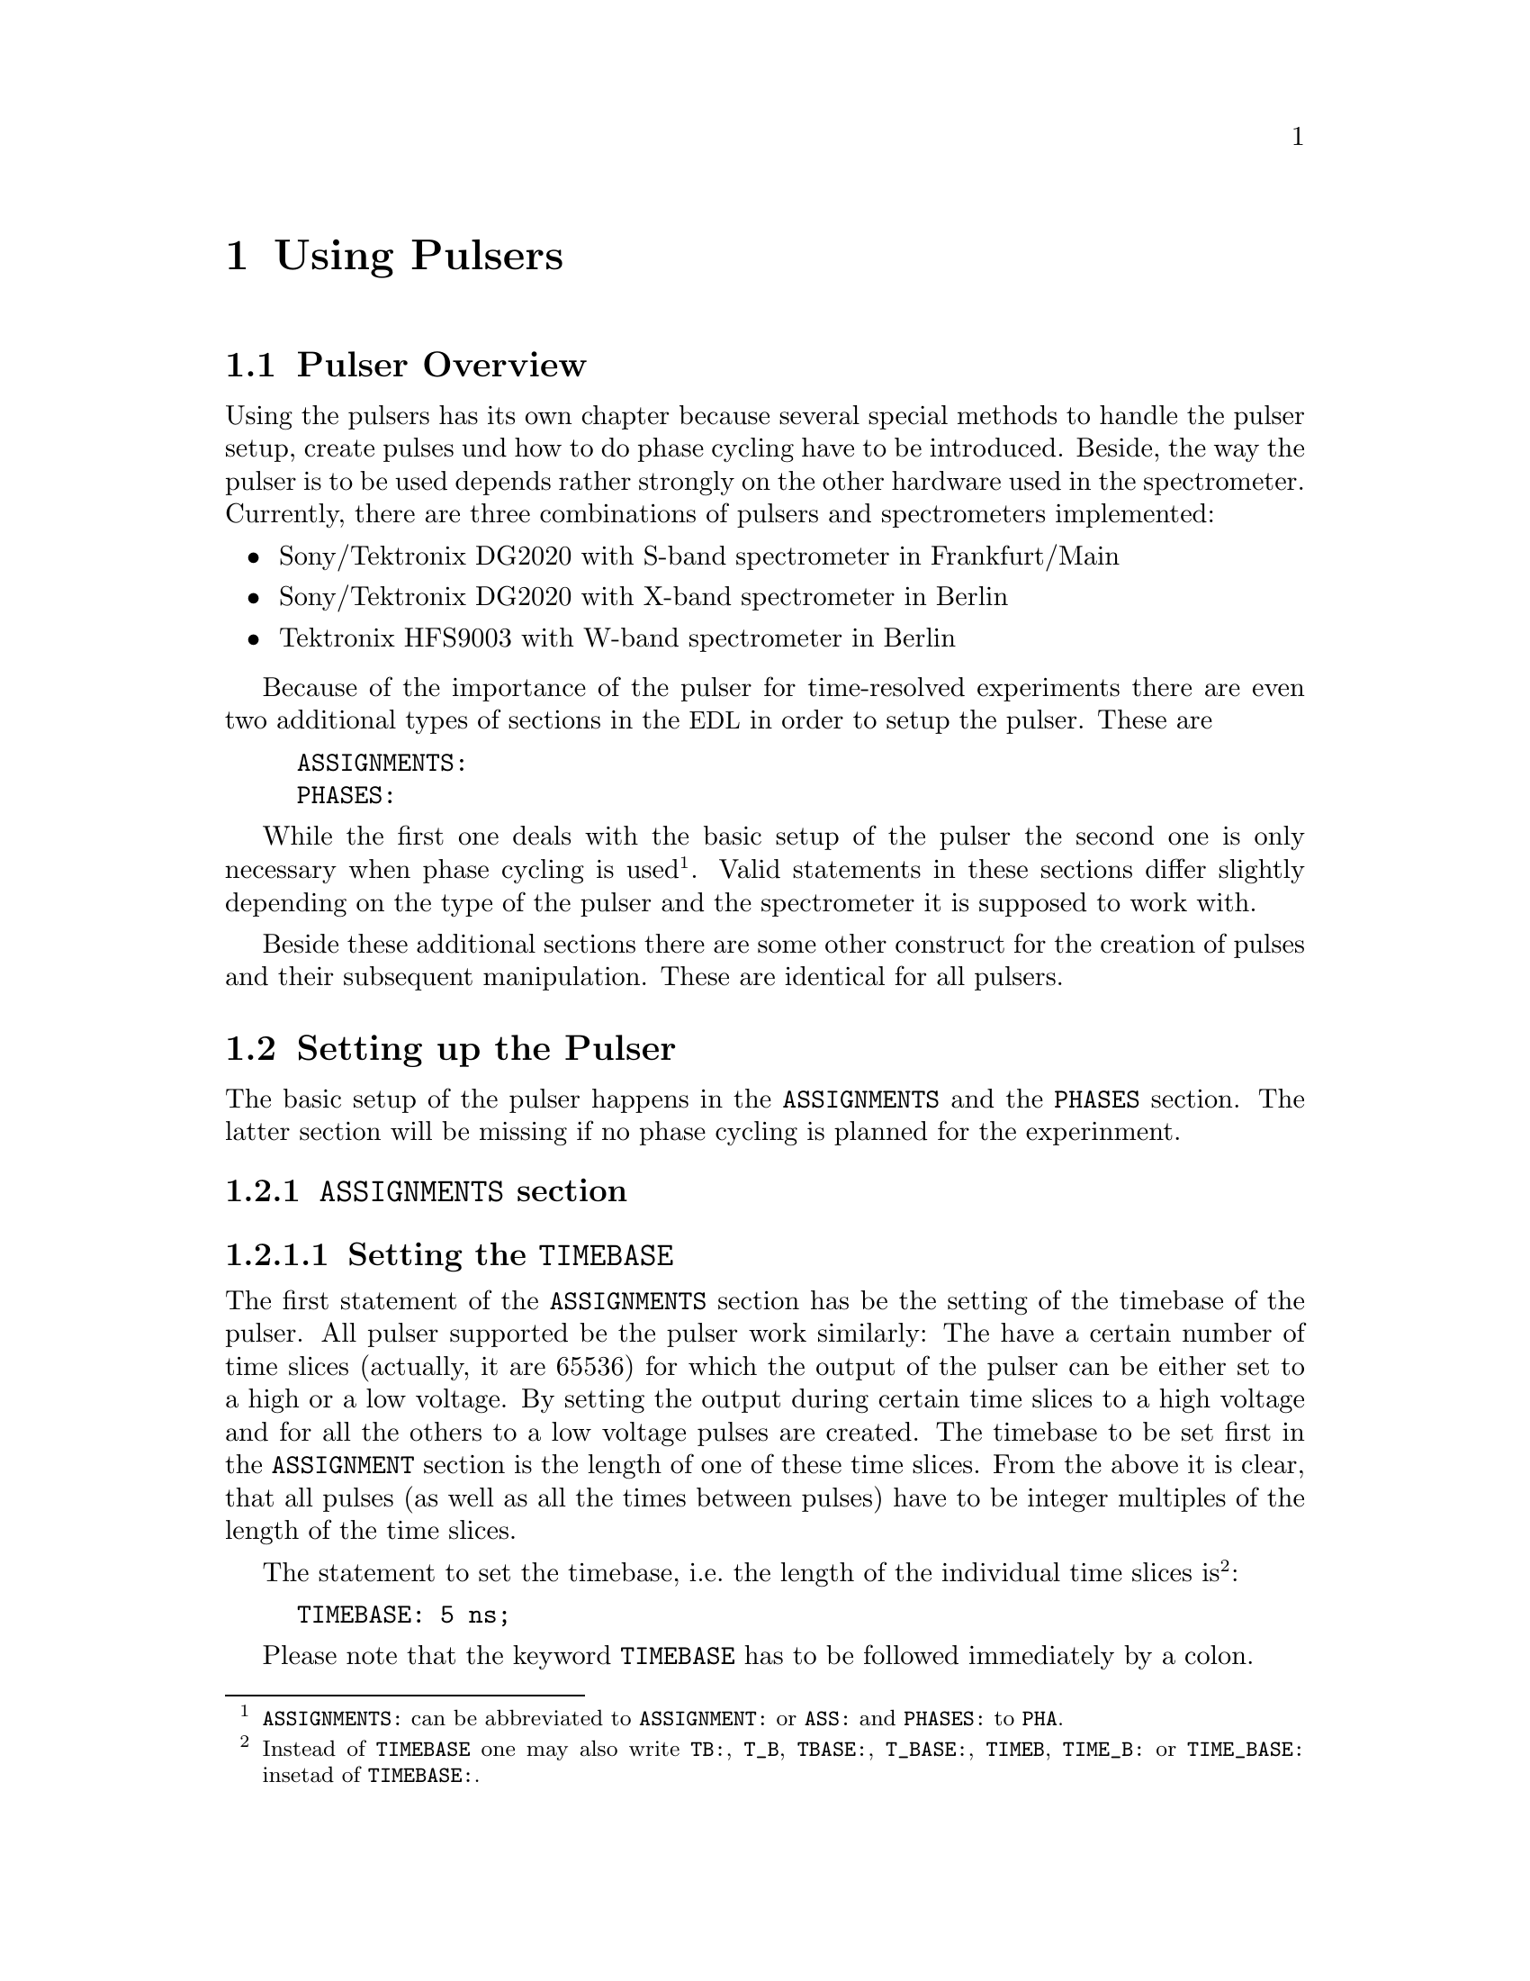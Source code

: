 @c $Id$

@node Using Pulsers, Modules, Device Functions, Top
@chapter Using Pulsers

@ifinfo
@menu
* Pulser Overview::        Introduction
* Setting up the Pulser::  @code{ASSIGNMENTS} and @code{PHASES} section
@end menu
@end ifinfo


@node Pulser Overview, Setting up the Pulser, Using Pulsers, Using Pulsers
@section Pulser Overview

Using the pulsers has its own chapter because several special methods
to handle the pulser setup, create pulses und how to do phase cycling
have to be introduced. Beside, the way the pulser is to be used depends
rather strongly on the other hardware used in the spectrometer.
Currently, there are three combinations of pulsers and spectrometers
implemented:
@itemize @bullet
@item Sony/Tektronix DG2020 with S-band spectrometer in Frankfurt/Main
@item Sony/Tektronix DG2020 with X-band spectrometer in Berlin
@item Tektronix HFS9003 with W-band spectrometer in Berlin
@end itemize
Because of the importance of the pulser for time-resolved experiments
there are even two additional types of sections in the @acronym{EDL} in
order to setup the pulser. These are
@example
ASSIGNMENTS:
PHASES:
@end example
While the first one deals with the basic setup of the pulser the second
one is only necessary when phase cycling is
used@footnote{@code{ASSIGNMENTS:} can be abbreviated to
@code{ASSIGNMENT:} or @code{ASS:} and @code{PHASES:} to @code{PHA}.}.
Valid statements in these sections differ slightly depending on the
type of the pulser and the spectrometer it is supposed to work with.

Beside these additional sections there are some other construct for the
creation of pulses and their subsequent manipulation. These are
identical for all pulsers.


@node Setting up the Pulser, , Pulser Overview, Using Pulsers
@section Setting up the Pulser

The basic setup of the pulser happens in the @code{ASSIGNMENTS} and the
@code{PHASES} section. The latter section will be missing if no phase
cycling is planned for the experinment.

@anchor{ASSIGNMENTS}
@subsection @code{ASSIGNMENTS} section
@cindex ASSIGNMENTS section

@anchor{Setting the TIMEBASE}
@subsubsection Setting the @code{TIMEBASE}
@cindex Setting the @code{TIMEBASE}

The first statement of the @code{ASSIGNMENTS} section has be the setting
of the timebase of the pulser. All pulser supported be the pulser work
similarly: The have a certain number of time slices (actually, it are
65536) for which the output of the pulser can be either set to a high or
a low voltage. By setting the output during certain time slices to a
high voltage and for all the others to a low voltage pulses are created.
The timebase to be set first in the @code{ASSIGNMENT} section is the
length of one of these time slices. From the above it is clear, that all
pulses (as well as all the times between pulses) have to be integer
multiples of the length of the time slices.

The statement to set the timebase, i.e.@ the length of the individual
time slices is@footnote{Instead of @code{TIMEBASE} one may also write
@code{TB:}, @code{T_B}, @code{TBASE:}, @code{T_BASE:}, @code{TIMEB},
@code{TIME_B:} or @code{TIME_BASE:} insetad of @code{TIMEBASE:}.}:
@example
TIMEBASE: 5 ns;
@end example
Please note that the keyword @code{TIMEBASE} has to be followed
immediately by a colon.

The minumum and maximum values for the timebase differ for both types of
pulsers:
@itemize @bullet
@item Sony/Tektronix DG2020: @w{5 ns} to @w{0.1 s}
@item Tektronix HFS9003: @w{1.6 ns} to @w{20 us}
@end itemize

@anchor{Setting the trigger mode}
@subsubsection Setting the trigger mode
@cindex Setting the trigger mode

The next statement new is for the triggering of the pulser. A pulser
starts a new sequence of pulses either on receiving an external or it is
triggered internally. Which type of triggering is to be used depends, of
course, on the experiment. To set either to internal or external trigger
us a statement like this@footnote{Instead of @code{TRIGGER_MODE} also
@code{TM:}, @code{T_M:}, @code{TRIGM:}, @code{TRIG_M:},
@code{TRIGMODE:}, @code{TRIG_MODE:}, @code{T_MODE:}, @code{TMODE:},
@code{TRIGGER_M:}, @code{TRIGGERM:} or @code{TRIGGERMODE:} can be
used. And the keywords @code{INTERNAL} and @code{EXTERNAL} can be
shortend to @code{INTERN} or @code{INT} and @code{EXTERN} or
@code{EXT}.}:
@example
TRIGGER_MODE: INTERNAL;
@end example
or
@example
TRIGGER_MODE: EXTERNAL;
@end example


When using the internal trigger it is useful to be able to set the rate
or the frequency the experiment is repeated. For this type of triggering
on the @strong{Sony/Tektronix DG2020} (unfortunately, this can't be done
with the @strong{Tektronix HFS9000}, so an external trigger must be
used) an additional keyword can be specified, either @code{REPEAT_TIME}
or @code{REPEAT_FREQUENCY}@footnote{@code{REPEAT_TIME} and
@code{REPEAT_FREQUENCY} may also be abbreviated to @code{REPT},
@code{REP_T}, @code{REPTIME}, @code{REPEAT_TIME}, @code{REPEAT_T},
@code{REPEATT} or @code{REPEATTIME} and @code{REPF}, @code{REP_F},
@code{REPFREQ}, @code{REP_FREQ}, @code{REPFREQUENCY},
@code{REP_FREQUENCY}, @code{REPEATF}, @code{REPEAT_F},
@code{REPEATFREQ}, @code{REPEAT_FREQ} or @code{REPEATFREQUENCY}.},
i.e.@ one may use:
@example
TRIGGER_MODE: INTERNAL, REPEAT_TIME = 10 ms;
@end example
or
@example
TRIGGER_MODE: INTERNAL, REPEAT_FREQUENCY = 100 Hz;
@end example
to set the repetition rate of the the experiment to @w{100 Hz}. Please
note that the repeat time must be an intege multiple of the timebase of
the pulser.


On the other hand, when using an external trigger one may want to set
the trigger level, slope and, possibly, the tripper input
impedance. This done using a statement similar to one of
these@footnote{The keywords @code{LEVEL} can be shortend to @code{LEV},
@code{SLOPE} to @code{SL}, @code{POSITIVE} to @code{POS},
@code{NEGATIVE} to @code{NEG}, @code{IMPEDANCE} to @code{IMP} and,
finally, @code{HIGH} to @code{H} and @code{LOW} to @code{L}.}:
@example
TRIG_MODE: EXTERNAL, LEVEL = 3.5 V, SLOPE = NEGATIVE, IMPEDANCE = LOW;
@end example
or
@example
TM: EXTERNAL, LEVEL = -1.2 V, SLOPE = POSITIVE, IMPEDANCE = HIGH;
@end example
Please note: The trigger input impedance can only be set for the
@strong{Sony/Tektronix DG2020}.

@anchor{Channel setup}
@subsubsection Channel setup
@cindex Channel setup

The following statements described in the following deal with setting up
the channels of the pulser. The idea is to abstract from the output
connectors of the pulser and to use symbolic names for the
channels. This means that instead of specifying to output a pulse from
the connector @w{numbered 1} of the pulser later on, in the
@code{ASSIGNMENTS} section symbolic names for the functions of the
channels are defined and these symbolic names will be used when talking
about pulses. While this may be only a convenience in simple experiments
it makes it much simpler when doing e.g.@ phase cycling, because here
the same pulse must be output on different channels, depending on the
current phase. And instead of always specifying which output to use in a
certain situation, the program is told about which channels to use and
then is is left to the program to do the bookkeeping which output
channel is to be used for the current phase.

Currently, the following symbolic names for pulse functions are
defined:
@itemize @bullet
@item @code{MICROWAVE} (or @code{MW} etc.@footnote{The function
@code{MICROWAVE} can also be abbreviated to @code{MICRO_WAVE}, @code{MICROW},
@code{MICRO_W}, @code{MWAVE}, @code{M_WAVE} or @code{M_W}})
@item @code{TRAVELING_WAVE_TUBE} (or @code{TWT} etc.@footnote{Instead of
@code{TRAVELING_WAVE_TUBE} all other combinations, where any of
constituting words is replaced by its initial character or one or all
underscore characters are missing can be used.})
@item @code{TRAVELING_WAVE_TUBE_GATE} (or @code{TWTG}
etc.@footnote{@code{TRAVELING_WAVE_TUBE_GATE} may also be abbreviated by
all combinations, where any of constituting words is replaced by its
initial character or one or all underscore characters are missing.})
@item @code{DETECTION} (or @code{DET})
@item @code{DETECTION_GATE} (or @code{DETG}
etc.@footnote{@code{DETECTION_GATE} can be also shortened to
@code{DET_G}, @code{DETECTIONGATE}, @code{DETECTION_G},
@code{DETECTIONG}, @code{DET_GATE} or @code{DETGATE}.})
@item @code{DEFENSE} (of @code{DEF})
@item @code{RADIO_FREQUENCY} (or @code{RF} etc.@footnote{Instead
@code{RADIO_FREQUENCY} also all combinations can be used where
@code{RADIO} is replaced by @code{R} or @code{FREQUENCY} by either
@code{FREQ} or @code{F}. The underscore can also be left out.})
@item @code{RADIO_FREQUENCY_GATE} (or @code{RFG}
etc.@footnote{For @code{RADIO_FREQUENCY_GATE} all combinations where
@code{RADIO} is replaced by @code{R}, @code{FREQUENCY} by either
@code{FREQ} or @code{F} or @code{GATE} by @code{G} may be used. As
usual, the underscore characters can be omitted.})
@item @code{PULSE_SHAPER} (or @code{PSH} etc.@footnote{You may
abbreviate @code{PULSE_SHAPER} to @code{PULSESH}, @code{PULSE_SH},
@code{PULSE_SHAPE}, @code{PULSESHAPE}, @code{PULSESHAPER}, @code{P_SH},
@code{P_SHAPE}, @code{PSHAPE}, @code{P_SHAPER}, @code{P_SHAPER}.})
@item @code{OTHER_1} (or @code{OTHER1}, @code{O_1}, @code{O1},
      @code{OTHER} or @code{O})
@item @code{OTHER_2} (or @code{OTHER2}, @code{O_2} or @code{O2})
@item @code{OTHER_3} (or @code{OTHER3}, @code{O_3} or @code{O3})
@item @code{OTHER_4} (or @code{OTHER4}, @code{O_4} or @code{O4})
@end itemize
The names of the functions do not enforce what the channels that will
become associated with them are really going to be used for, but it is
probably a good idea not to use e.g. the @code{MICRO_WAVE} channel for
something completely different or other people will have major problems
understanding what your @acronym{EDL} program is supposed to do.

The functions @code{OTHER_1} to @code{OTHER_4} should be used in cases
where none of the function names does fit the special purpose you have
in mind (instead of using an inpropriate name).

Before giving an example it is important to point out that there are
some major differences between the @strong{Sony/Tektronix DG2020} and
the @strong{Tektronix HFS9003}. The @strong{Tektronix HFS9003} is quite
simple in that it has just a number of output channels. In contrast, the
@strong{Sony/Tektronix DG2020} has 36 internal channels that can be
mapped to what is called the POD, that in both cases (Frankfurt S-band
and Berlin X-band spectrometer) has 12 output channels. So, while for
the @strong{Tektronix HFS9003} simply a channel is associated with a
function by statements like
@example
MICROWAVE: CHANNEL = 1;
RF:        CHANNEL = 2;
RF_GATE:   CH = 3;
DETECTION: CHANNEL = TRIGGER_OUT;
@end example

Please note, that usually the output channels are numbered as printed on
the device, the only exception for the @strong{Tektronix HFS9003} is the
trigger out channel, that is called @code{TRIGGER_OUT}, and has some
special properties, e.g. allowing only one pulse of a fixed length.
The keyword @code{CHANNEL} can be replaced by @code{CH} and
@code{TRIGGER_OUT} by either @code{TRIGGEROUT}, @code{TRIG_OUT} or
@code{TRIGOUT}.


For the @strong{Sony/Tektronix DG2020} the function gets associated with
one (or more pods, see below, why sometimes more than one is needed):
@example
MICROWAVE: POD = 1, 2, 3, 4;
RF:        POD = 6;
RF_GATE:   POD = 7;
DETECTION: POD = 11;
@end example
Instead of @code{POD} you can also simply write @code{P}.


Optionally, for the @strong{Sony/Tektronix DG2020} you can also set
which of the internal channels are going to be used. If you don't the
program will automatically grab as many as it needs (using always the
ones with the lowest numbers first). You tell the program which of the
internal channels to use via a statement like this:
@example
MICROWAVE: POD = 1, 2, 3, 4  CHANNEL = 31, 32, 33, 34;
RF:        POD = 6           CHANNEL = 35;
RF_GATE:   POD = 7           CHANNEL = 17;
DETECTION: POD = 11;   // leave it to the program to select the channel
@end example


Beside defining at wich of the output connectors the output for a
function will apear you can also set other properties for the pulses. As
far as the hardware allows you may set the high and the low voltage for
all pulses with this function by using the keywords @code{V_HIGH} and
@code{V_LOW}@footnote{Instead of @code{V_HIGH} you can also write
@code{VHIGH}, @code{V_H} or @code{VH} and for @code{V_LOW} you may use
@code{VLOW}, @code{V_L} or @code{VL}.}:
@example
MICROWAVE: POD = 1, 2, 3, 4  V_HIGH = 4.3 V, V_LOW = -0.5 V;
RF:        POD = 6           V_HIGH = 2.6 V, V_LOW = 0 V;
RF_GATE:   POD = 7           V_HIGH = 5 V,   V_LOW = 0 V;
@end example
Please note that the high voltage must always be larger than the low
voltage.

If a function requires the output levels to be inverted (i.e.@ that the
voltage is high while there are no pulses and low on pulses) use the
@code{INVERTED} keyword@footnote{The keyword @code{INVERTED} can be
shortened to @code{INVERT} or @code{INV}.}:
@example
RF:        POD = 6   V_HIGH = 2.6 V, V_LOW = 0 V, INVERTED;
@end example


Finally, in order to take care of different cable lengths a delay for a
function can be set. This delay will be automatically added to the start
position of each pulse of this function:
@example
MICROWAVE: POD = 1, 2, 3, 4  DELAY = 50 ns;
@end example
For obvious reasons setting negative delays is only possible when using
internal trigger mode@footnote{The obvious reason is, of course,
causality - the pulser can't know when the external trigger is going to
happen, so starting before the trigger is detected would a bit
difficult:-). By the way, the keyword @code{DELAY} can be abbreviated to
@code{DEL}.}.


@anchor{Phase channel setup}
@subsubsection Phase channel setup
@cindex Phase channel setup

Please note that a phase channel setup can only be done with the
@strong{Sony/Tektronix DG2020} pulser and that there are several
differences between the Frankfurt S-band and the Berlin X-band
spectrometer. And all the following is only relevant if phase
cycling has to be done.

@strong{Berlin X-band spectrometer}:

The Berlin bridge setup is rather simple in that it expects pulses with
different phases to appear on different input channels of the microwave
bridge. I.e.@ the bridge has 5 different inputs (on for each phase
@code{+X}, @code{-X}, @code{+Y} and @code{-Y} and on to be used for
@i{cw} experiments) and the phase of the pulse coming fom the bridge
and going to the TWT amplifier depends on which input channel was used
for the pulse.

Now you all you have to do is to tell the program once which pulser pod
channel is connected to which phase input of the bridge (and, to allow
some sanity checks, which functions is to be phase cycled). This is done
via the following statement in the @code{ASSIGNMENTS} section:
@example
PHASE_SETUP:  MW,
               X: POD = 1,
              +Y: POD = 2,
              -X: POD = 4,
              -Y: 2,
              CW: 3;
@end example
In this example you obviously want to phase cycle the microwave pulses
and the @code{+X} input of the bridge is connected to pod channel 1 of
the pulser etc@footnote{As usual, the keyword @code{PHASE_SETUP} can be
abbreviated to either @code{PH_SETUP}, @code{PHASE_S}, or @code{PHS}.}
Moreover, since you actually can have 2 phase cycled function, you can
append either @code{1} or @code{_1} and @code{2} or @code{_2} to
distinguish between the two phase setups, i.e.@ @code{PHASE_SETUP_1}.


@strong{Frankurt S-band spectrometer}:

The Frankfurt spectrometer is somewhat more complicated. the bridge has
one microwave pulse input and two further channels, that cotrol the
setting of the bridge's phase switch. So, while a microwave pulse is sent
to the bridge, further phase pulses have to be present to control the
phase switch. Two pulse inputs are enough to differentiate between the 4
phases.

In order to create the phase pulses an extra function is needed for
these pulses, which is called @code{PHASE} (or, abbreviated @code{PH}).
For being able to feed both the bridge's phase inputs, for this function
two pod channel outputs of the pulser are needed. The definition of the
function looks nearly identical to the other functions, the only
exception is that the name of the function to be phase cycled using the
phase function is needed:
@example
PHASE:        MW, POD = 8, 9, V_HIGH = 5 V, V_LOW = 0 V;
@end example
In this example the phase function is used to phase cycle the microwave
pulses and its pod channels are number 8 and 9.

The second thing that is needed is which voltages have to be present at
the outputs to set a certain phase. Here's an example:
@example
PHASE_SETUP:   X: POD_1 = OFF, POD2 = OFF,
              +Y: POD1 = ON, POD_2 = 0,
              -X: 0, 1,
              -Y: 1, 1;
@end example
The phase setup command tells the program that to set the @code{X} phase
the voltage at both pod outputs of the phase function have to be in the
low state, while for the @code{Y} phase the first pod output (set to pod
channel 8 by the @code{PHASE} command, see above) has to be in the high
state, while the other output (pod channel 9) has to be low. @code{POD_1}
stands here for the first pod channel of the phase function,
@code{POD_2} for the seconf one. @code{ON} and @code{1} can both be used
to indicate a high output state, @code{OFF} and @code{0} stand for a low
state.

With these informations the program is able (or nearly is) to create the
phase pulses (i.e.@ the pulses that control the phase switch) without
the user having to care about them. So, all that needs to be done later
is to create the microwave pulses and define the sequence of phases for
the pulse. The program will automatically create the pulses necessary to
set the phases of the microwave pulses.

One further information that is needed is the time the phase switch has
to be set to a new phase before the microwave pulse starts (the phase
switch needs some small amount of time to settle). This time can be set
via a statement like
@example
PHASE_SWITCH_DELAY: 40ns;
@end example
When this statement is missing a default value of @w{20 ns} is used.

And, finally, one may specify how long the phase switch should remain in
its state after the end of a pulse. This is called the grace period and
is set via
@example
GRACE_PERIOD: 20ns;
@end example
Without this statement a default grace period of @w{10 ns} will be
used.

Here's a diagram that shows the phase switch delay and the grace period:
@example
                   ____________________________
                  |                            |
Phase pulse       |                            |
             _____|                            |____________
                           _________________
                          |                 |
Microwave pulse           |                 |
             _____________|                 |_______________

                ->|       |<-             ->|  |<-
              phase switch delay        grace period
@end example


When the program does its tests it will always check if the distances
between the pulses is large enough to allow setting the phase pulses. If
the pulse distances get very small it may drop the grace period but the
phase switch delay will always be there (or the program will abort with
an error message).

